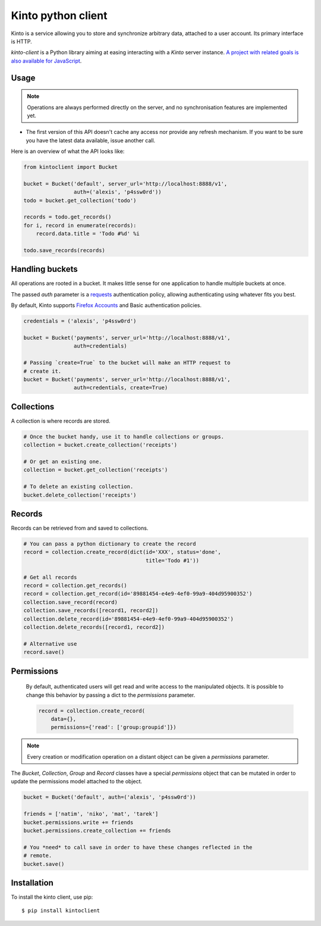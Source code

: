Kinto python client
###################

Kinto is a service allowing you to store and synchronize arbitrary data,
attached to a user account. Its primary interface is HTTP.

`kinto-client` is a Python library aiming at easing interacting with
a *Kinto* server instance. `A project with related goals is
also available for JavaScript <https://github.com/mozilla-services/cliquetis>`_.

Usage
=====

.. note::

    Operations are always performed directly on the server, and no
    synchronisation features are implemented yet.

- The first version of this API doesn't cache any access nor provide any
  refresh mechanism. If you want to be sure you have the latest data available,
  issue another call.

Here is an overview of what the API looks like:

.. code-block:: python

    from kintoclient import Bucket

    bucket = Bucket('default', server_url='http://localhost:8888/v1',
                    auth=('alexis', 'p4ssw0rd'))
    todo = bucket.get_collection('todo')

    records = todo.get_records()
    for i, record in enumerate(records):
        record.data.title = 'Todo #%d' %i

    todo.save_records(records)


Handling buckets
================

All operations are rooted in a bucket. It makes little sense for
one application to handle multiple buckets at once.

The passed `auth` parameter is a `requests <docs.python-requests.org>`_
authentication policy, allowing authenticating using whatever fits you best.

By default, Kinto supports
`Firefox Accounts <https://wiki.mozilla.org/Identity/Firefox_Accounts>`_ and
Basic authentication policies.

.. code-block:: python

    credentials = ('alexis', 'p4ssw0rd')

    bucket = Bucket('payments', server_url='http://localhost:8888/v1',
                    auth=credentials)

    # Passing `create=True` to the bucket will make an HTTP request to
    # create it.
    bucket = Bucket('payments', server_url='http://localhost:8888/v1',
                    auth=credentials, create=True)


Collections
===========

A collection is where records are stored.

.. code-block:: python

    # Once the bucket handy, use it to handle collections or groups.
    collection = bucket.create_collection('receipts')

    # Or get an existing one.
    collection = bucket.get_collection('receipts')

    # To delete an existing collection.
    bucket.delete_collection('receipts')


Records
=======

Records can be retrieved from and saved to collections.

.. code-block:: python

    # You can pass a python dictionary to create the record
    record = collection.create_record(dict(id='XXX', status='done',
                                           title='Todo #1'))

    # Get all records
    record = collection.get_records()
    record = collection.get_record(id='89881454-e4e9-4ef0-99a9-404d95900352')
    collection.save_record(record)
    collection.save_records([record1, record2])
    collection.delete_record(id='89881454-e4e9-4ef0-99a9-404d95900352')
    collection.delete_records([record1, record2])

    # Alternative use
    record.save()


Permissions
===========

 By default, authenticated users will get read and write access to the
 manipulated objects. It is possible to change this behavior by passing a dict
 to the `permissions` parameter.

 .. code-block:: python

    record = collection.create_record(
        data={},
        permissions={'read': ['group:groupid']})

.. note::

    Every creation or modification operation on a distant object can be given
    a `permissions` parameter.

The `Bucket`, `Collection`, `Group` and `Record` classes have a special
`permissions` object that can be mutated in order to update the permissions
model attached to the object.

.. code-block:: python

    bucket = Bucket('default', auth=('alexis', 'p4ssw0rd'))

    friends = ['natim', 'niko', 'mat', 'tarek']
    bucket.permissions.write += friends
    bucket.permissions.create_collection += friends

    # You *need* to call save in order to have these changes reflected in the
    # remote.
    bucket.save()


Installation
============

To install the kinto client, use pip::

  $ pip install kintoclient


